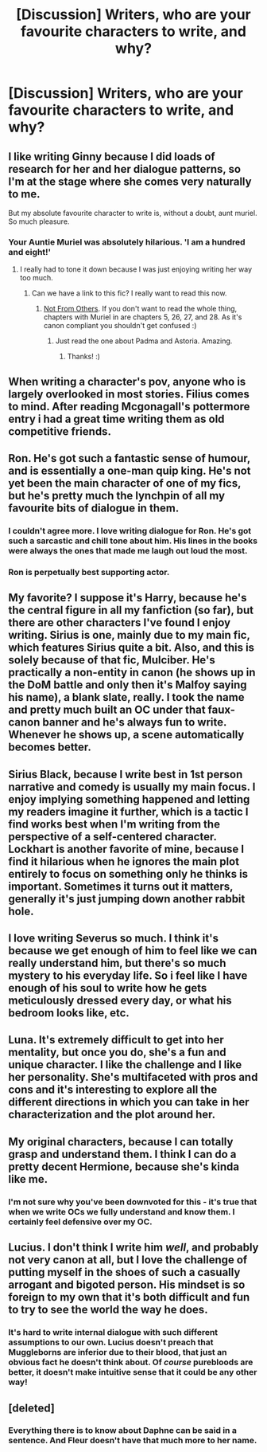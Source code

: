 #+TITLE: [Discussion] Writers, who are your favourite characters to write, and why?

* [Discussion] Writers, who are your favourite characters to write, and why?
:PROPERTIES:
:Score: 17
:DateUnix: 1464709281.0
:DateShort: 2016-May-31
:FlairText: Discussion
:END:

** I like writing Ginny because I did loads of research for her and her dialogue patterns, so I'm at the stage where she comes very naturally to me.

But my absolute favourite character to write is, without a doubt, aunt muriel. So much pleasure.
:PROPERTIES:
:Author: FloreatCastellum
:Score: 18
:DateUnix: 1464713777.0
:DateShort: 2016-May-31
:END:

*** Your Auntie Muriel was absolutely hilarious. 'I am a hundred and eight!'
:PROPERTIES:
:Author: derive-dat-ass
:Score: 7
:DateUnix: 1464720267.0
:DateShort: 2016-May-31
:END:

**** I really had to tone it down because I was just enjoying writing her way too much.
:PROPERTIES:
:Author: FloreatCastellum
:Score: 4
:DateUnix: 1464720876.0
:DateShort: 2016-May-31
:END:

***** Can we have a link to this fic? I really want to read this now.
:PROPERTIES:
:Author: JamesBaa
:Score: 5
:DateUnix: 1464723102.0
:DateShort: 2016-Jun-01
:END:

****** [[https://www.fanfiction.net/s/11419408/1/Not-From-Others][Not From Others]]. If you don't want to read the whole thing, chapters with Muriel in are chapters 5, 26, 27, and 28. As it's canon compliant you shouldn't get confused :)
:PROPERTIES:
:Author: FloreatCastellum
:Score: 7
:DateUnix: 1464723341.0
:DateShort: 2016-Jun-01
:END:

******* Just read the one about Padma and Astoria. Amazing.
:PROPERTIES:
:Author: itspellsyoudidit
:Score: 3
:DateUnix: 1464734894.0
:DateShort: 2016-Jun-01
:END:

******** Thanks! :)
:PROPERTIES:
:Author: FloreatCastellum
:Score: 5
:DateUnix: 1464760195.0
:DateShort: 2016-Jun-01
:END:


** When writing a character's pov, anyone who is largely overlooked in most stories. Filius comes to mind. After reading Mcgonagall's pottermore entry i had a great time writing them as old competitive friends.
:PROPERTIES:
:Author: Faeriniel
:Score: 13
:DateUnix: 1464713192.0
:DateShort: 2016-May-31
:END:


** Ron. He's got such a fantastic sense of humour, and is essentially a one-man quip king. He's not yet been the main character of one of my fics, but he's pretty much the lynchpin of all my favourite bits of dialogue in them.
:PROPERTIES:
:Author: Zeitgeist84
:Score: 11
:DateUnix: 1464726069.0
:DateShort: 2016-Jun-01
:END:

*** I couldn't agree more. I love writing dialogue for Ron. He's got such a sarcastic and chill tone about him. His lines in the books were always the ones that made me laugh out loud the most.
:PROPERTIES:
:Author: face19171
:Score: 6
:DateUnix: 1464727945.0
:DateShort: 2016-Jun-01
:END:


*** Ron is perpetually best supporting actor.
:PROPERTIES:
:Author: howtopleaseme
:Score: 1
:DateUnix: 1464763125.0
:DateShort: 2016-Jun-01
:END:


** My favorite? I suppose it's Harry, because he's the central figure in all my fanfiction (so far), but there are other characters I've found I enjoy writing. Sirius is one, mainly due to my main fic, which features Sirius quite a bit. Also, and this is solely because of that fic, Mulciber. He's practically a non-entity in canon (he shows up in the DoM battle and only then it's Malfoy saying his name), a blank slate, really. I took the name and pretty much built an OC under that faux-canon banner and he's always fun to write. Whenever he shows up, a scene automatically becomes better.
:PROPERTIES:
:Author: ScottPress
:Score: 9
:DateUnix: 1464718023.0
:DateShort: 2016-May-31
:END:


** Sirius Black, because I write best in 1st person narrative and comedy is usually my main focus. I enjoy implying something happened and letting my readers imagine it further, which is a tactic I find works best when I'm writing from the perspective of a self-centered character. Lockhart is another favorite of mine, because I find it hilarious when he ignores the main plot entirely to focus on something only he thinks is important. Sometimes it turns out it matters, generally it's just jumping down another rabbit hole.
:PROPERTIES:
:Author: Thoriel
:Score: 3
:DateUnix: 1464724461.0
:DateShort: 2016-Jun-01
:END:


** I love writing Severus so much. I think it's because we get enough of him to feel like we can really understand him, but there's so much mystery to his everyday life. So i feel like I have enough of his soul to write how he gets meticulously dressed every day, or what his bedroom looks like, etc.
:PROPERTIES:
:Author: skill_zombie
:Score: 4
:DateUnix: 1464737939.0
:DateShort: 2016-Jun-01
:END:


** Luna. It's extremely difficult to get into her mentality, but once you do, she's a fun and unique character. I like the challenge and I like her personality. She's multifaceted with pros and cons and it's interesting to explore all the different directions in which you can take in her characterization and the plot around her.
:PROPERTIES:
:Author: blandge
:Score: 4
:DateUnix: 1464755905.0
:DateShort: 2016-Jun-01
:END:


** My original characters, because I can totally grasp and understand them. I think I can do a pretty decent Hermione, because she's kinda like me.
:PROPERTIES:
:Author: Lautael
:Score: 6
:DateUnix: 1464713464.0
:DateShort: 2016-May-31
:END:

*** I'm not sure why you've been downvoted for this - it's true that when we write OCs we fully understand and know them. I certainly feel defensive over my OC.
:PROPERTIES:
:Author: FloreatCastellum
:Score: 11
:DateUnix: 1464727621.0
:DateShort: 2016-Jun-01
:END:


** Lucius. I don't think I write him /well/, and probably not very canon at all, but I love the challenge of putting myself in the shoes of such a casually arrogant and bigoted person. His mindset is so foreign to my own that it's both difficult and fun to try to see the world the way he does.
:PROPERTIES:
:Author: SincereBumble
:Score: 4
:DateUnix: 1464745391.0
:DateShort: 2016-Jun-01
:END:

*** It's hard to write internal dialogue with such different assumptions to our own. Lucius doesn't preach that Muggleborns are inferior due to their blood, that just an obvious fact he doesn't think about. Of /course/ purebloods are better, it doesn't make intuitive sense that it could be any other way!
:PROPERTIES:
:Author: Execute13
:Score: 4
:DateUnix: 1464771624.0
:DateShort: 2016-Jun-01
:END:


** [deleted]
:PROPERTIES:
:Score: -1
:DateUnix: 1464728615.0
:DateShort: 2016-Jun-01
:END:

*** Everything there is to know about Daphne can be said in a sentence. And Fleur doesn't have that much more to her name.
:PROPERTIES:
:Author: Hpfm2
:Score: 8
:DateUnix: 1464732840.0
:DateShort: 2016-Jun-01
:END:
